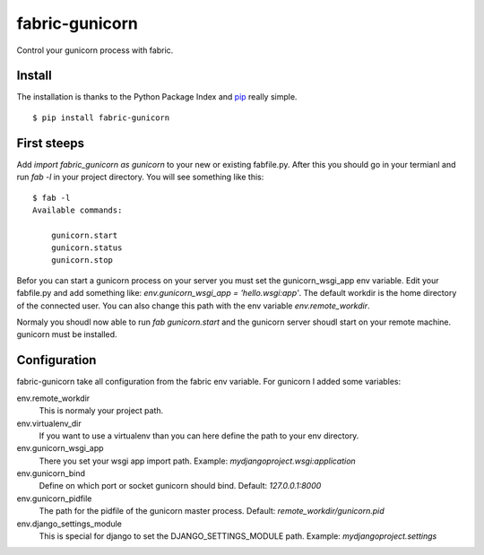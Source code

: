 fabric-gunicorn
===============

Control your gunicorn process with fabric.

Install
-------

The installation is thanks to the Python Package Index and `pip <http://www.pip-installer.org/>`_ really simple.

::

   $ pip install fabric-gunicorn


First steeps
------------

Add `import fabric_gunicorn as gunicorn` to your new or existing fabfile.py. After this you should go in your termianl and run `fab -l` in your project directory. You will see something like this:

::

    $ fab -l
    Available commands:
    
        gunicorn.start
        gunicorn.status
        gunicorn.stop

Befor you can start a gunicorn process on your server you must set the gunicorn_wsgi_app env variable. Edit your fabfile.py and add something like: `env.gunicorn_wsgi_app = 'hello.wsgi:app'`. The default workdir is the home directory of the connected user. You can also change this path with the env variable `env.remote_workdir`.

Normaly you shoudl now able to run `fab gunicorn.start` and the gunicorn server shoudl start on your remote machine. gunicorn must be installed.

Configuration
-------------

fabric-gunicorn take all configuration from the fabric env variable. For gunicorn I added some variables:

env.remote_workdir
  This is normaly your project path.

env.virtualenv_dir
  If you want to use a virtualenv than you can here define the path to your 
  env directory.

env.gunicorn_wsgi_app
  There you set your wsgi app import path.
  Example: `mydjangoproject.wsgi:application`
  
env.gunicorn_bind
  Define on which port or socket gunicorn should bind.
  Default: `127.0.0.1:8000`

env.gunicorn_pidfile
  The path for the pidfile of the gunicorn master process.
  Default: `remote_workdir/gunicorn.pid`

env.django_settings_module
  This is special for django to set the DJANGO_SETTINGS_MODULE path.
  Example: `mydjangoproject.settings`
